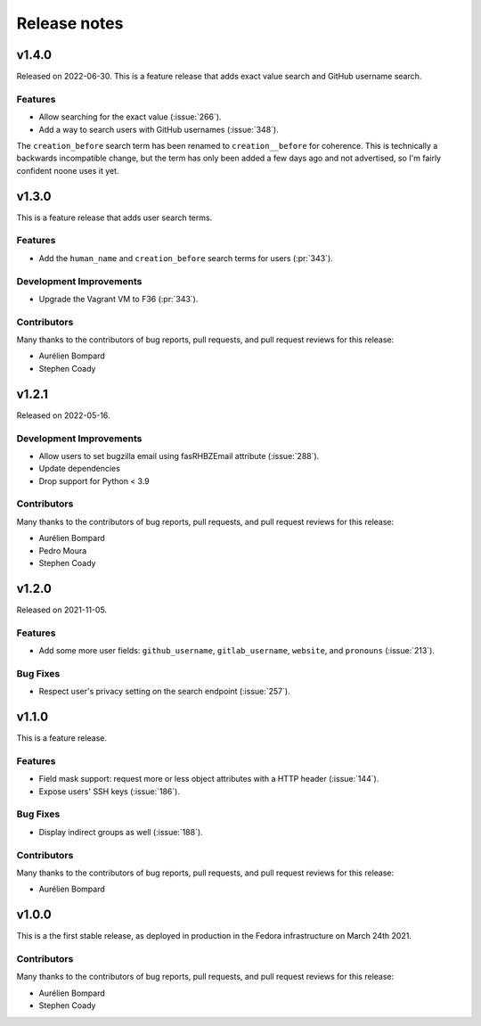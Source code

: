 =============
Release notes
=============

.. towncrier release notes start

v1.4.0
======

Released on 2022-06-30.
This is a feature release that adds exact value search and GitHub username
search.


Features
^^^^^^^^

* Allow searching for the exact value (:issue:`266`).
* Add a way to search users with GitHub usernames (:issue:`348`).

The ``creation_before`` search term has been renamed to ``creation__before``
for coherence. This is technically a backwards incompatible change, but the
term has only been added a few days ago and not advertised, so I'm fairly
confident noone uses it yet.


v1.3.0
======

This is a feature release that adds user search terms.

Features
^^^^^^^^

* Add the ``human_name`` and ``creation_before`` search terms for users
  (:pr:`343`).

Development Improvements
^^^^^^^^^^^^^^^^^^^^^^^^

* Upgrade the Vagrant VM to F36 (:pr:`343`).

Contributors
^^^^^^^^^^^^

Many thanks to the contributors of bug reports, pull requests, and pull request
reviews for this release:

* Aurélien Bompard
* Stephen Coady


v1.2.1
======

Released on 2022-05-16.

Development Improvements
^^^^^^^^^^^^^^^^^^^^^^^^

* Allow users to set bugzilla email using fasRHBZEmail attribute
  (:issue:`288`).
* Update dependencies
* Drop support for Python < 3.9

Contributors
^^^^^^^^^^^^

Many thanks to the contributors of bug reports, pull requests, and pull request
reviews for this release:

* Aurélien Bompard
* Pedro Moura
* Stephen Coady


v1.2.0
======

Released on 2021-11-05.

Features
^^^^^^^^

* Add some more user fields: ``github_username``, ``gitlab_username``,
  ``website``, and ``pronouns`` (:issue:`213`).

Bug Fixes
^^^^^^^^^

* Respect user's privacy setting on the search endpoint (:issue:`257`).


v1.1.0
======
This is a feature release.


Features
^^^^^^^^

* Field mask support: request more or less object attributes with a HTTP header
  (:issue:`144`).
* Expose users' SSH keys (:issue:`186`).

Bug Fixes
^^^^^^^^^

* Display indirect groups as well (:issue:`188`).

Contributors
^^^^^^^^^^^^

Many thanks to the contributors of bug reports, pull requests, and pull request
reviews for this release:

* Aurélien Bompard


v1.0.0
======

This is a the first stable release, as deployed in production in the Fedora infrastructure
on March 24th 2021.


Contributors
^^^^^^^^^^^^

Many thanks to the contributors of bug reports, pull requests, and pull request
reviews for this release:

* Aurélien Bompard
* Stephen Coady
